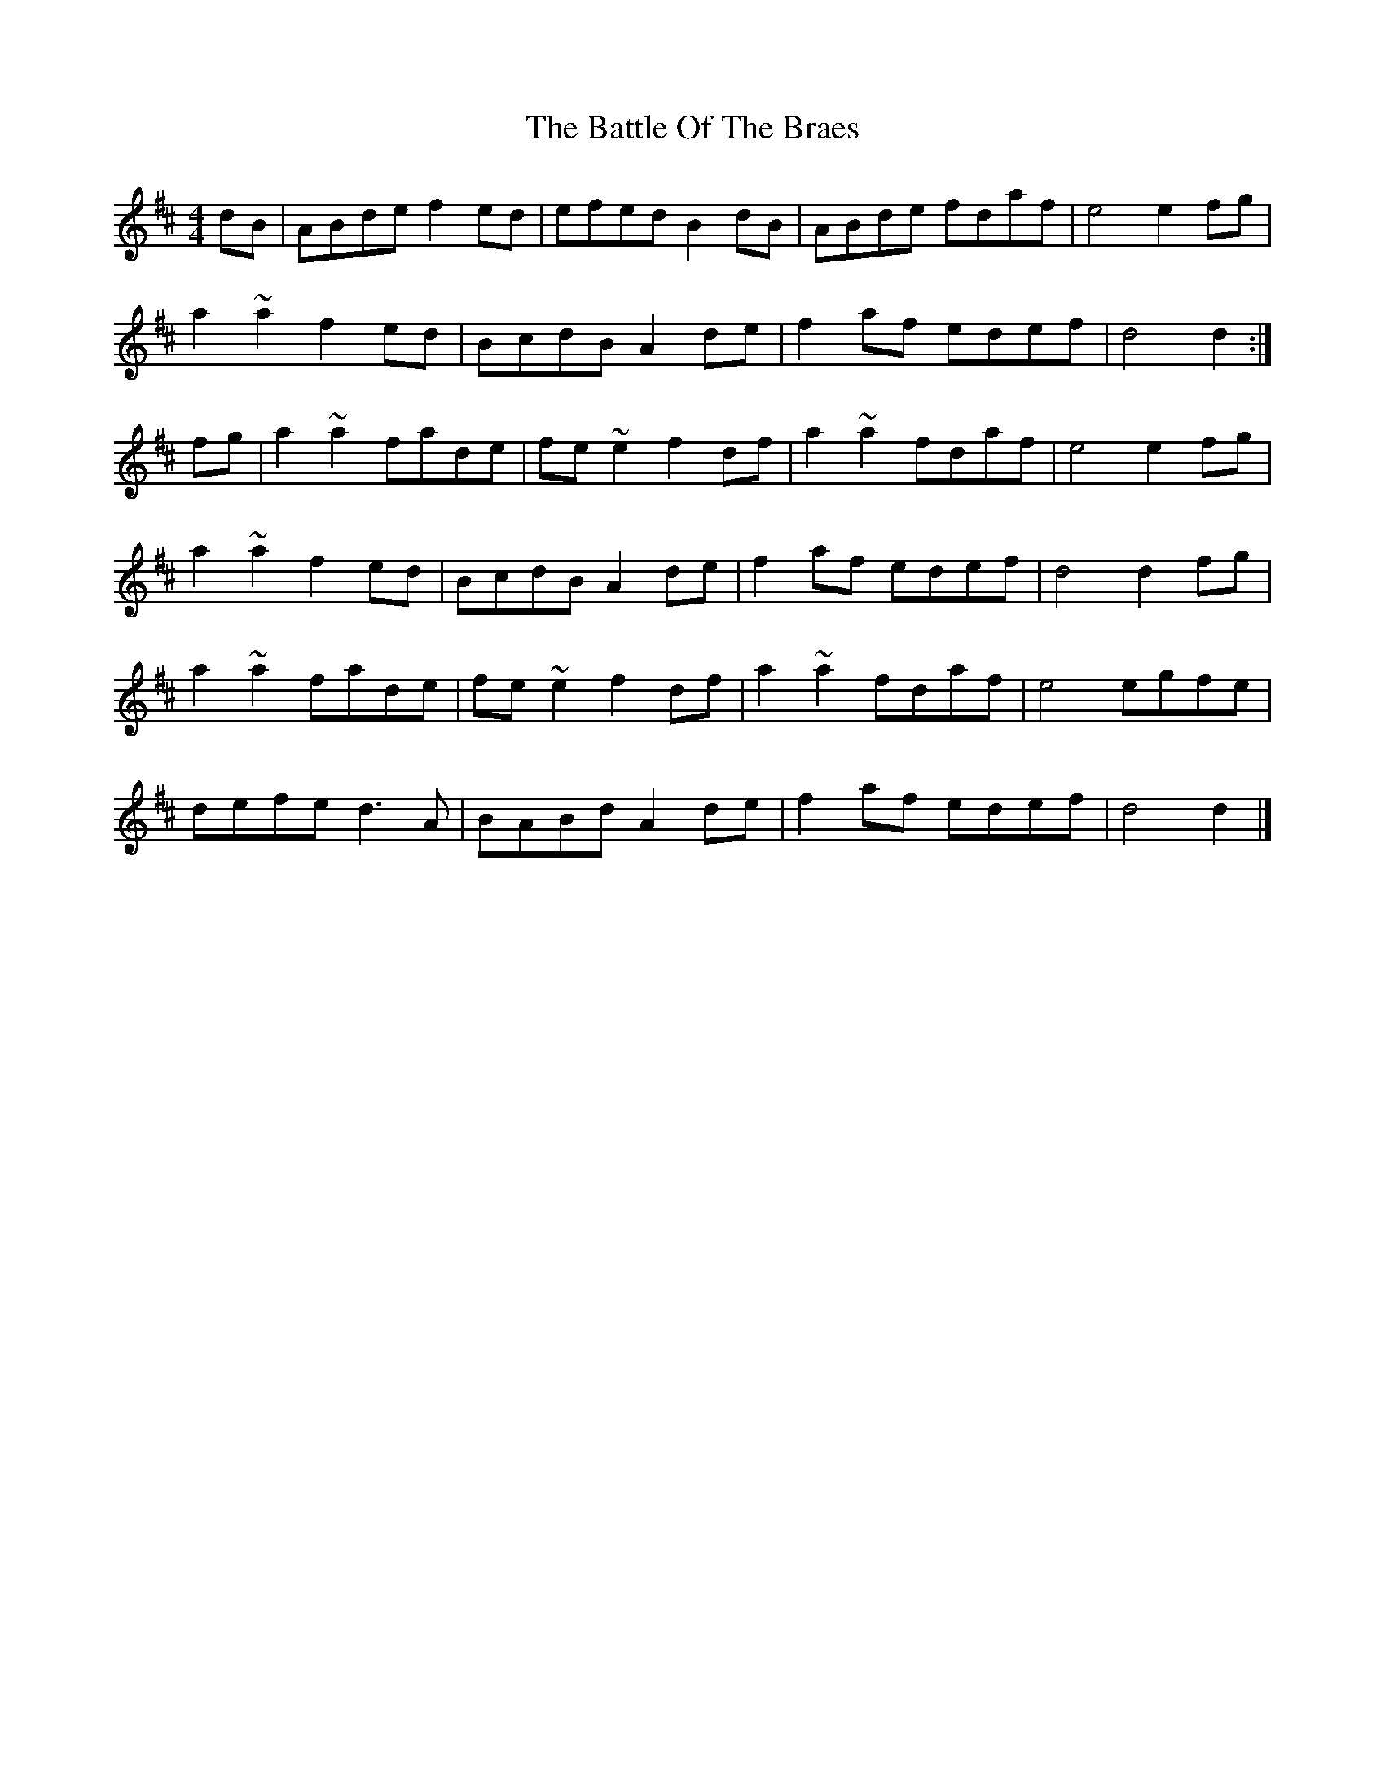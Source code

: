 X: 1
T: Battle Of The Braes, The
Z: slainte
S: https://thesession.org/tunes/5497#setting5497
R: barndance
M: 4/4
L: 1/8
K: Dmaj
dB|ABde f2ed|efed B2dB|ABde fdaf|e4 e2fg|
a2~a2 f2ed|BcdB A2de|f2af edef|d4 d2:|
fg|a2~a2 fade|fe~e2 f2df|a2~a2 fdaf|e4 e2fg|
a2~a2 f2ed|BcdB A2de|f2af edef|d4 d2fg|
a2~a2 fade|fe~e2 f2df|a2~a2 fdaf|e4 egfe|
defe d3A|BABd A2de|f2af edef|d4 d2|]
